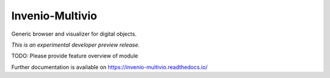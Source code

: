 ..
    This file is part of Invenio.
    Copyright (C) 2018 RERO.

    Invenio is free software; you can redistribute it
    and/or modify it under the terms of the GNU General Public License as
    published by the Free Software Foundation; either version 2 of the
    License, or (at your option) any later version.

    Invenio is distributed in the hope that it will be
    useful, but WITHOUT ANY WARRANTY; without even the implied warranty of
    MERCHANTABILITY or FITNESS FOR A PARTICULAR PURPOSE.  See the GNU
    General Public License for more details.

    You should have received a copy of the GNU General Public License
    along with Invenio; if not, write to the
    Free Software Foundation, Inc., 59 Temple Place, Suite 330, Boston,
    MA 02111-1307, USA.

    In applying this license, RERO does not
    waive the privileges and immunities granted to it by virtue of its status
    as an Intergovernmental Organization or submit itself to any jurisdiction.

==================
 Invenio-Multivio
==================

.. image:: https://img.shields.io/travis/rero/invenio-multivio.svg
        :target: https://travis-ci.org/rero/invenio-multivio

.. image:: https://img.shields.io/coveralls/rero/invenio-multivio.svg
        :target: https://coveralls.io/r/rero/invenio-multivio

.. image:: https://img.shields.io/github/tag/rero/invenio-multivio.svg
        :target: https://github.com/rero/invenio-multivio/releases

.. image:: https://img.shields.io/pypi/dm/invenio-multivio.svg
        :target: https://pypi.python.org/pypi/invenio-multivio

.. image:: https://img.shields.io/github/license/rero/invenio-multivio.svg
        :target: https://github.com/rero/invenio-multivio/blob/master/LICENSE

Generic browser and visualizer for digital objects.

*This is an experimental developer preview release.*

TODO: Please provide feature overview of module

Further documentation is available on
https://invenio-multivio.readthedocs.io/
